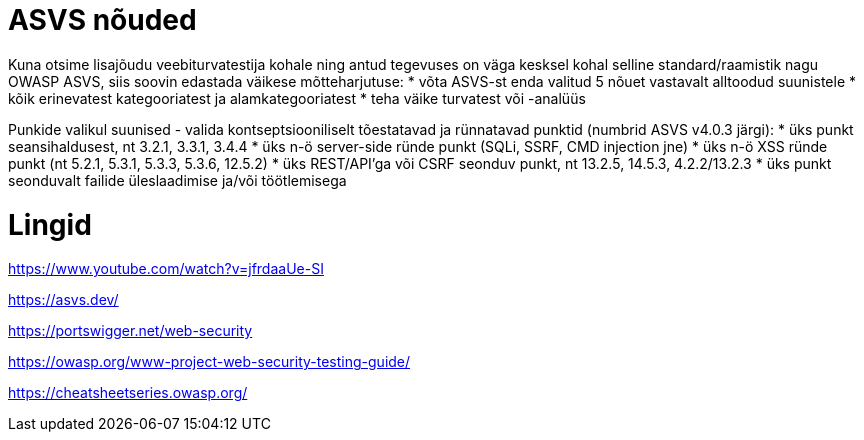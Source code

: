 # ASVS nõuded

Kuna otsime lisajõudu veebiturvatestija kohale ning antud tegevuses on väga kesksel kohal selline standard/raamistik nagu OWASP ASVS, siis soovin edastada väikese mõtteharjutuse:
  * võta ASVS-st enda valitud 5 nõuet vastavalt alltoodud suunistele
  * kõik erinevatest kategooriatest ja alamkategooriatest
  * teha väike turvatest või -analüüs

Punkide valikul suunised - valida kontseptsiooniliselt tõestatavad ja rünnatavad punktid (numbrid ASVS v4.0.3 järgi):
* üks punkt seansihaldusest, nt 3.2.1, 3.3.1, 3.4.4
* üks n-ö server-side ründe punkt (SQLi, SSRF, CMD injection jne)
* üks n-ö XSS ründe punkt (nt 5.2.1, 5.3.1, 5.3.3, 5.3.6, 12.5.2)
* üks REST/API’ga või CSRF seonduv punkt, nt 13.2.5, 14.5.3, 4.2.2/13.2.3
* üks punkt seonduvalt failide üleslaadimise ja/või töötlemisega

# Lingid

https://www.youtube.com/watch?v=jfrdaaUe-SI

https://asvs.dev/

https://portswigger.net/web-security

https://owasp.org/www-project-web-security-testing-guide/

https://cheatsheetseries.owasp.org/